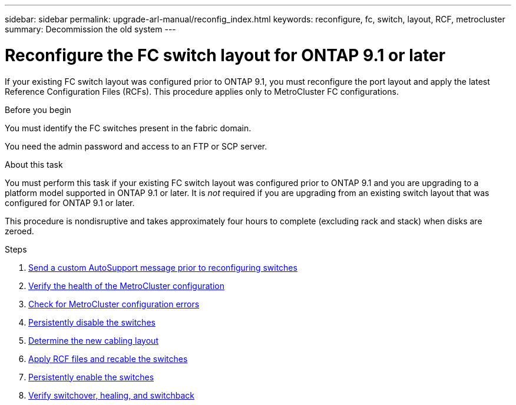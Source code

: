 ---
sidebar: sidebar
permalink: upgrade-arl-manual/reconfig_index.html
keywords: reconfigure, fc, switch, layout, RCF, metrocluster
summary: Decommission the old system
---

= Reconfigure the FC switch layout for ONTAP 9.1 or later
:hardbreaks:
:nofooter:
:icons: font
:linkattrs:
:imagesdir: ./media/

[.lead]
If your existing FC switch layout was configured prior to ONTAP 9.1, you must reconfigure the port layout and apply the latest Reference Configuration Files (RCFs). This procedure applies only to MetroCluster FC configurations.

.Before you begin

You must identify the FC switches present in the fabric domain.

You need the admin password and access to an FTP or SCP server.

.About this task

You must perform this task if your existing FC switch layout was configured prior to ONTAP 9.1 and you are upgrading to a platform model supported in ONTAP 9.1 or later. It is _not_ required if you are upgrading from an existing switch layout that was configured for ONTAP 9.1 or later.

This procedure is nondisruptive and takes approximately four hours to complete (excluding rack and stack) when disks are zeroed.

.Steps

. link:send_custom_asup_message_prior_reconfig_switches.html[Send a custom AutoSupport message prior to reconfiguring switches]

. link:verify_health_mcc_config.html[Verify the health of the MetroCluster configuration]

. link:check_mcc_config_errors.html[Check for MetroCluster configuration errors]

. link:persist_disable_switches.html[Persistently disable the switches]

. link:determine_new_cabling_layout.html[Determine the new cabling layout]

. link:apply_RCF_files_recable_switches.html[Apply RCF files and recable the switches]

. link:persist_enable_switches.html[Persistently enable the switches]

. link:verify_swtichover_healing_switchback.html[Verify switchover, healing, and switchback]
// 26 FEB 2021:  Formatted from CMS
